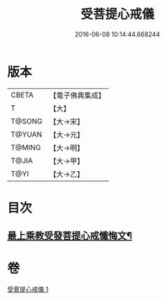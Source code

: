 #+TITLE: 受菩提心戒儀 
#+DATE: 2016-06-08 10:14:44.668244

* 版本
 |     CBETA|【電子佛典集成】|
 |         T|【大】     |
 |    T@SONG|【大→宋】   |
 |    T@YUAN|【大→元】   |
 |    T@MING|【大→明】   |
 |     T@JIA|【大→甲】   |
 |      T@YI|【大→乙】   |

* 目次
** [[file:KR6j0086_001.txt::001-0941a20][最上乘教受發菩提心戒懺悔文¶]]

* 卷
[[file:KR6j0086_001.txt][受菩提心戒儀 1]]

